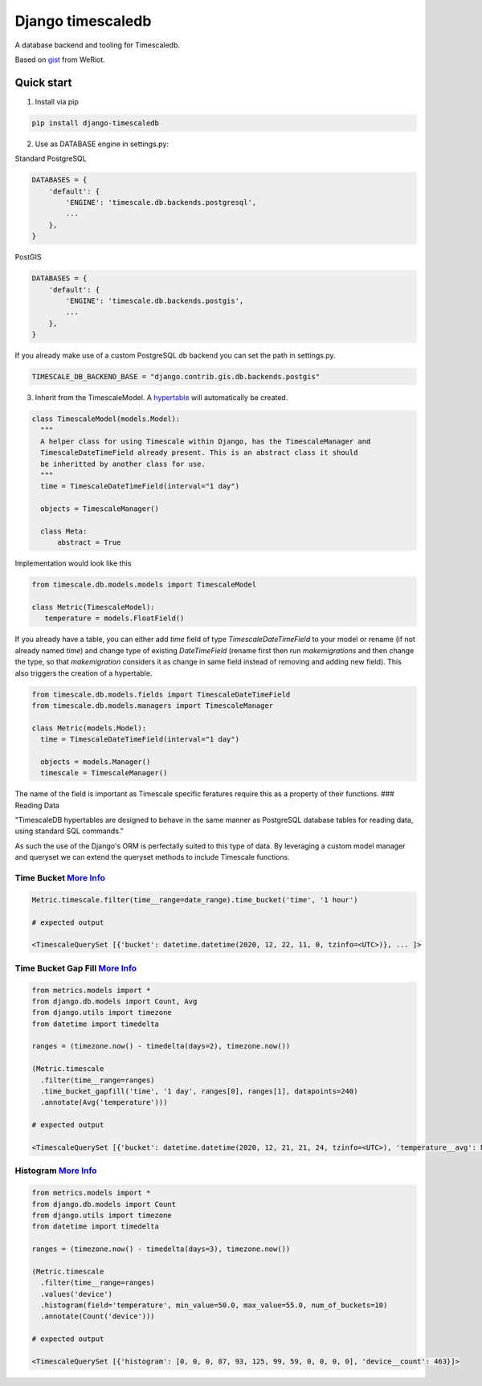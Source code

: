 Django timescaledb
==================

A database backend and tooling for Timescaledb.

Based on
`gist <https://gist.github.com/dedsm/fc74f04eb70d78459ff0847ef16f2e7a>`__
from WeRiot.

Quick start
-----------

1. Install via pip

.. code:: bash

    pip install django-timescaledb

2. Use as DATABASE engine in settings.py:

Standard PostgreSQL

.. code:: python

    DATABASES = {
        'default': {
            'ENGINE': 'timescale.db.backends.postgresql',
            ...
        },
    }

PostGIS

.. code:: python

    DATABASES = {
        'default': {
            'ENGINE': 'timescale.db.backends.postgis',
            ...
        },
    }

If you already make use of a custom PostgreSQL db backend you can set
the path in settings.py.

.. code:: python

    TIMESCALE_DB_BACKEND_BASE = "django.contrib.gis.db.backends.postgis"

3. Inherit from the TimescaleModel. A
   `hypertable <https://docs.timescale.com/latest/using-timescaledb/hypertables#react-docs>`__
   will automatically be created.

.. code:: python


      class TimescaleModel(models.Model):
        """
        A helper class for using Timescale within Django, has the TimescaleManager and 
        TimescaleDateTimeField already present. This is an abstract class it should 
        be inheritted by another class for use.
        """
        time = TimescaleDateTimeField(interval="1 day")

        objects = TimescaleManager()

        class Meta:
            abstract = True

Implementation would look like this

.. code:: python

    from timescale.db.models.models import TimescaleModel

    class Metric(TimescaleModel):
       temperature = models.FloatField()
       

If you already have a table, you can either add `time`
field of type `TimescaleDateTimeField` to your model or
rename (if not already named `time`) and change type of
existing `DateTimeField` (rename first then run
`makemigrations` and then change the type, so that
`makemigration` considers it as change in same field
instead of removing and adding new field). This also
triggers the creation of a hypertable.

.. code:: python

    from timescale.db.models.fields import TimescaleDateTimeField
    from timescale.db.models.managers import TimescaleManager

    class Metric(models.Model):
      time = TimescaleDateTimeField(interval="1 day")

      objects = models.Manager()
      timescale = TimescaleManager()

The name of the field is important as Timescale specific feratures
require this as a property of their functions. ### Reading Data

"TimescaleDB hypertables are designed to behave in the same manner as
PostgreSQL database tables for reading data, using standard SQL
commands."

As such the use of the Django's ORM is perfectally suited to this type
of data. By leveraging a custom model manager and queryset we can extend
the queryset methods to include Timescale functions.

Time Bucket `More Info <https://docs.timescale.com/latest/using-timescaledb/reading-data#time-bucket>`__
^^^^^^^^^^^^^^^^^^^^^^^^^^^^^^^^^^^^^^^^^^^^^^^^^^^^^^^^^^^^^^^^^^^^^^^^^^^^^^^^^^^^^^^^^^^^^^^^^^^^^^^^

.. code:: python

      Metric.timescale.filter(time__range=date_range).time_bucket('time', '1 hour')

      # expected output

      <TimescaleQuerySet [{'bucket': datetime.datetime(2020, 12, 22, 11, 0, tzinfo=<UTC>)}, ... ]>

Time Bucket Gap Fill `More Info <https://docs.timescale.com/latest/using-timescaledb/reading-data#gap-filling>`__
^^^^^^^^^^^^^^^^^^^^^^^^^^^^^^^^^^^^^^^^^^^^^^^^^^^^^^^^^^^^^^^^^^^^^^^^^^^^^^^^^^^^^^^^^^^^^^^^^^^^^^^^^^^^^^^^^

.. code:: python

      from metrics.models import *
      from django.db.models import Count, Avg
      from django.utils import timezone
      from datetime import timedelta

      ranges = (timezone.now() - timedelta(days=2), timezone.now())

      (Metric.timescale
        .filter(time__range=ranges)
        .time_bucket_gapfill('time', '1 day', ranges[0], ranges[1], datapoints=240)
        .annotate(Avg('temperature')))

      # expected output

      <TimescaleQuerySet [{'bucket': datetime.datetime(2020, 12, 21, 21, 24, tzinfo=<UTC>), 'temperature__avg': None}, ...]>

Histogram `More Info <https://docs.timescale.com/latest/using-timescaledb/reading-data#histogram>`__
^^^^^^^^^^^^^^^^^^^^^^^^^^^^^^^^^^^^^^^^^^^^^^^^^^^^^^^^^^^^^^^^^^^^^^^^^^^^^^^^^^^^^^^^^^^^^^^^^^^^

.. code:: python

      from metrics.models import *
      from django.db.models import Count
      from django.utils import timezone
      from datetime import timedelta

      ranges = (timezone.now() - timedelta(days=3), timezone.now())

      (Metric.timescale
        .filter(time__range=ranges)
        .values('device')
        .histogram(field='temperature', min_value=50.0, max_value=55.0, num_of_buckets=10)
        .annotate(Count('device')))
        
      # expected output

      <TimescaleQuerySet [{'histogram': [0, 0, 0, 87, 93, 125, 99, 59, 0, 0, 0, 0], 'device__count': 463}]>


